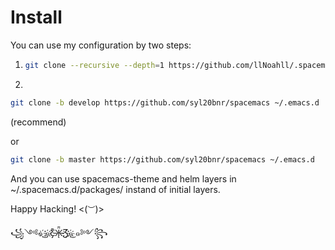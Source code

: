 * Install
  You can use my configuration by two steps:

  1. 
     #+begin_src sh
       git clone --recursive --depth=1 https://github.com/llNoahll/.spacemacs.d ~/.spacemacs.d
     #+end_src

  2.
  #+begin_src sh
    git clone -b develop https://github.com/syl20bnr/spacemacs ~/.emacs.d
  #+end_src
  (recommend)
  
  or
  #+begin_src sh
    git clone -b master https://github.com/syl20bnr/spacemacs ~/.emacs.d
  #+end_src


  And you can use spacemacs-theme and helm layers in ~/.spacemacs.d/packages/ instand of initial layers.

  Happy Hacking!  <(~︶~)>

  ꧁༺๑ ͜҉๑҉Ƹ̵̡̄Ӝ̵̨̄Ʒ҉๑҉͜ ๑༻꧂
